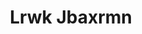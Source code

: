 :PROPERTIES:
:ID:                     a9621b95-966c-4319-8256-6168df5411b3
:END:
#+TITLE: Lrwk Jbaxrmn



